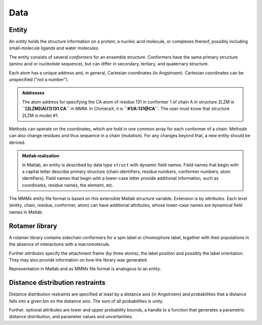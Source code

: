 Data
======================

Entity
------

An *entity* holds the structure information on a protein, a nucleic acid molecule, or complexes thereof, possibly including small-molecule ligands and water molecules.  

The entity consists of several *conformers* for an ensemble structure. Conformers have the same primary structure (amino acid or nucleotide sequence), but can differ in secondary, tertiary, and quaternary structure.

Each atom has a unique address and, in general, Cartesian coordinates (in Angstroem). Cartesian coordinates can be unspecified ("not a number").

.. admonition:: Addresses

     The atom address for specifying the CA atom of residue 131 in conformer 1 of chain A in structure 2LZM is **``[2LZM](A){1}131.CA``** in MMM. In ChimeraX, it is **``#1/A:131@CA``**. The user must know that structure 2LZM is model #1.

Methods can operate on the coordinates, which are hold in one common array for each conformer of a chain. Methods can also change residues and thus sequence in a chain (mutation). For any changes beyond that, a new entity should be derived. 

.. admonition:: Matlab realization

     In Matlab, an entity is described by data type ``struct`` with dynamic field names. Field names that begin with a capital letter describe primary structure (chain identifiers, residue numbers, conformer numbers, atom identifiers). Field names that begin with a lower-case letter provide additional information, such as coordinates, residue names, the element, etc.

The MMMx entity file format is based on this extensible Matlab structure variable. Extension is by *attributes*. Each level (entity, chain, residue, conformer, atom) can have additional attributes, whose lower-case names are dynamical field names in Matlab.

Rotamer library
--------------------------------

A rotamer library contains sidechain conformers for a spin label or chromophore label, together with their populations in the absence of interactions with a macromolecule.

Further *attributes* specify the attachment frame (by three atoms), the label position and possibly the label orientation. They may also provide information on how the library was generated.

Representation in Matlab and as MMMx file format is analogous to an *entity*.


Distance distribution restraints
--------------------------------

Distance distribution restraints are specified at least by a distance axis (in Angstroem) and probabilities that a distance falls into a given bin on the diatance axis. The sum of all probabilities is unity.

Further, optional attributes are lower and upper probability bounds, a handle to a function that generates a parametric distance distribution, and parameter values and uncertainties.

